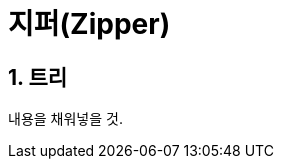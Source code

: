 = 지퍼(Zipper)
:source-highlighter: coderay
:source-language: clojure
:sectnums:
:icons: font

== 트리

내용을 채워넣을 것.

